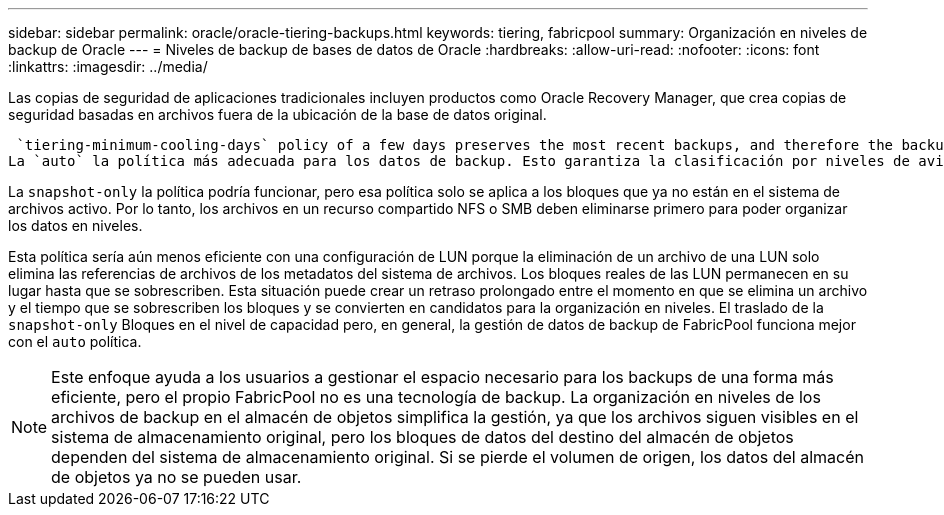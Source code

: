 ---
sidebar: sidebar 
permalink: oracle/oracle-tiering-backups.html 
keywords: tiering, fabricpool 
summary: Organización en niveles de backup de Oracle 
---
= Niveles de backup de bases de datos de Oracle
:hardbreaks:
:allow-uri-read: 
:nofooter: 
:icons: font
:linkattrs: 
:imagesdir: ../media/


[role="lead"]
Las copias de seguridad de aplicaciones tradicionales incluyen productos como Oracle Recovery Manager, que crea copias de seguridad basadas en archivos fuera de la ubicación de la base de datos original.

 `tiering-minimum-cooling-days` policy of a few days preserves the most recent backups, and therefore the backups most likely to be required for an urgent recovery situation, on the performance tier. The data blocks of the older files are then moved to the capacity tier.
La `auto` la política más adecuada para los datos de backup. Esto garantiza la clasificación por niveles de avisos cuando se ha alcanzado el umbral de enfriamiento independientemente de si los archivos se han suprimido o siguen existiendo en el sistema de archivos primario. También simplifica la gestión almacenar todos los archivos potencialmente necesarios en una sola ubicación del sistema de archivos activo. No hay razón para buscar a través de instantáneas para localizar un archivo que necesita ser restaurado.

La `snapshot-only` la política podría funcionar, pero esa política solo se aplica a los bloques que ya no están en el sistema de archivos activo. Por lo tanto, los archivos en un recurso compartido NFS o SMB deben eliminarse primero para poder organizar los datos en niveles.

Esta política sería aún menos eficiente con una configuración de LUN porque la eliminación de un archivo de una LUN solo elimina las referencias de archivos de los metadatos del sistema de archivos. Los bloques reales de las LUN permanecen en su lugar hasta que se sobrescriben. Esta situación puede crear un retraso prolongado entre el momento en que se elimina un archivo y el tiempo que se sobrescriben los bloques y se convierten en candidatos para la organización en niveles. El traslado de la `snapshot-only` Bloques en el nivel de capacidad pero, en general, la gestión de datos de backup de FabricPool funciona mejor con el `auto` política.


NOTE: Este enfoque ayuda a los usuarios a gestionar el espacio necesario para los backups de una forma más eficiente, pero el propio FabricPool no es una tecnología de backup. La organización en niveles de los archivos de backup en el almacén de objetos simplifica la gestión, ya que los archivos siguen visibles en el sistema de almacenamiento original, pero los bloques de datos del destino del almacén de objetos dependen del sistema de almacenamiento original. Si se pierde el volumen de origen, los datos del almacén de objetos ya no se pueden usar.
